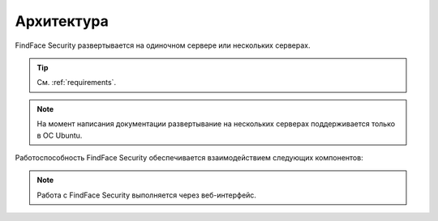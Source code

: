 .. _architecture:

*******************************
Архитектура
*******************************

FindFace Security развертывается на одиночном сервере или нескольких серверах.

.. tip:: 
   См. :ref:`requirements`.

.. note::
   На момент написания документации развертывание на нескольких серверах поддерживается только в ОС Ubuntu.

Работоспособность FindFace Security обеспечивается взаимодействием следующих компонентов:

.. csv-table::
   :header: "Компонент", "Описание"
   :widths: 15 40
   :file: _tables/components.csv
   :encoding: UTF-8
   :delim: ;

.. note::
   Работа с FindFace Security выполняется через веб-интерфейс.

